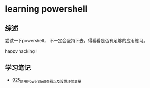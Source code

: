 * learning powershell
** 综述
尝试一下powershell， 不一定会坚持下去，得看看是否有足够的应用练习。

happy hacking！
** 学习笔记
- [[https://greyzhang.blog.csdn.net/article/details/121913627][925_使用PowerShell查看以及设置环境变量]]
